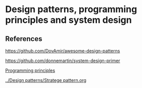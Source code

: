 * Design patterns, programming principles and system design

** References

https://github.com/DovAmir/awesome-design-patterns

https://github.com/donnemartin/system-design-primer

[[https://java-design-patterns.com/principles/][Programming principles]]

[[../Design patterns/Stratege pattern.org]]

